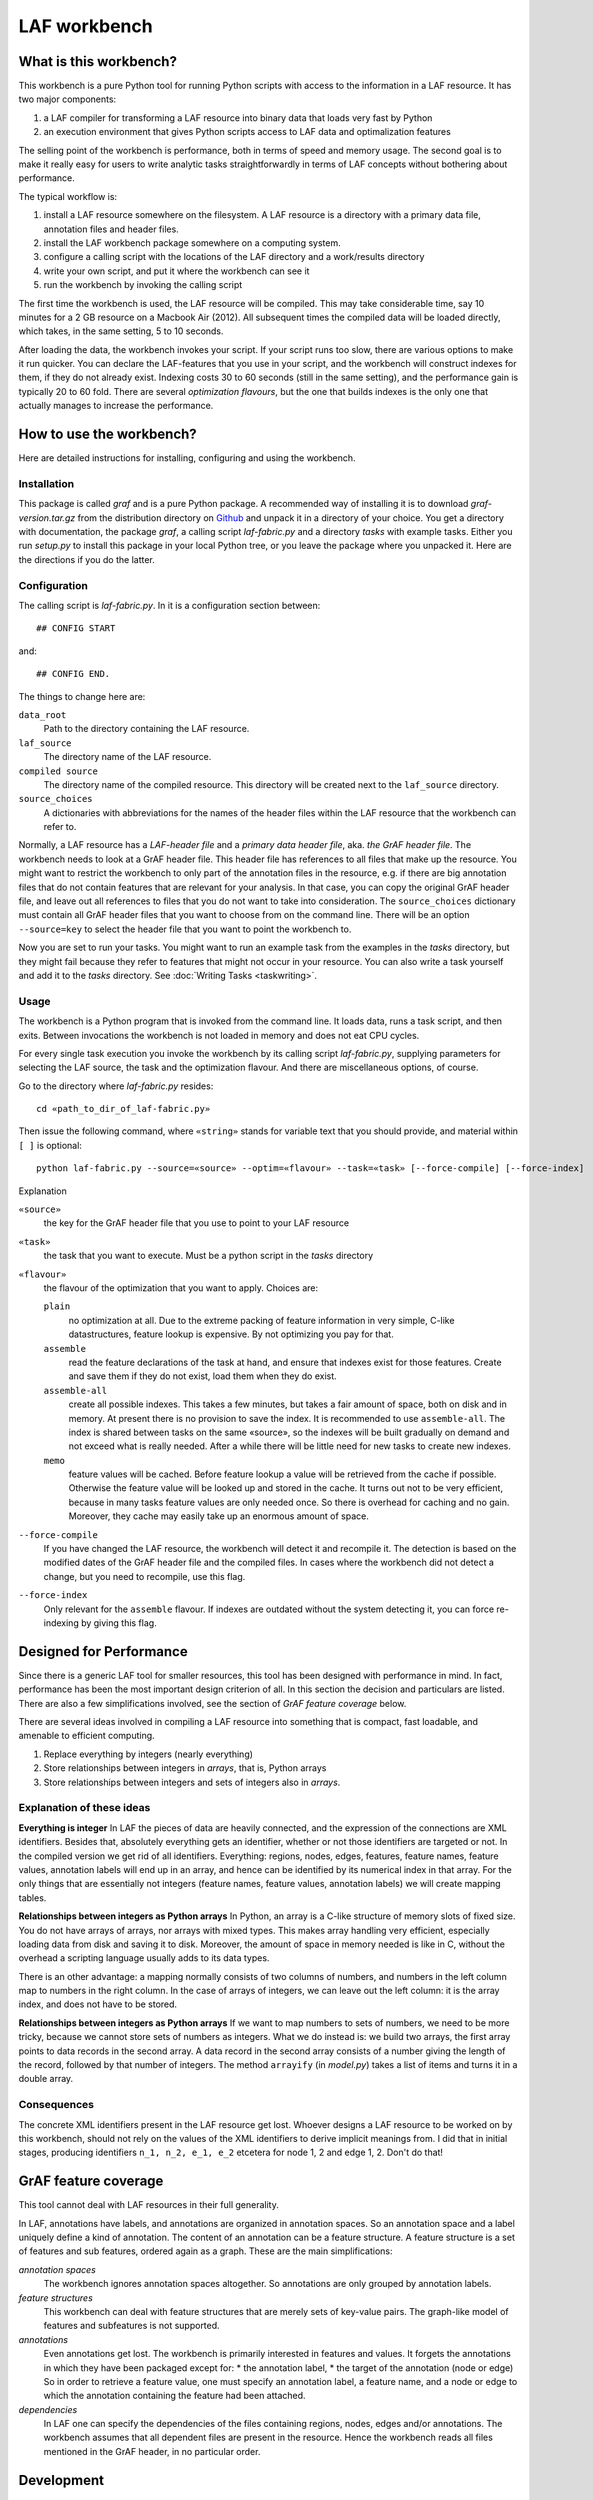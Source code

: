 LAF workbench
=============

What is this workbench?
-----------------------
This workbench is a pure Python tool for running Python scripts with access to the information in a LAF resource.
It has two major components:

#. a LAF compiler for transforming a LAF resource into binary data that loads very fast by Python
#. an execution environment that gives Python scripts access to LAF data and optimalization features

The selling point of the workbench is performance, both in terms of speed and memory usage.
The second goal is to make it really easy for users to write analytic tasks straightforwardly in terms of LAF concepts
without bothering about performance.

The typical workflow is:

#. install a LAF resource somewhere on the filesystem. A LAF resource is a directory with a primary data file, annotation files and header files.
#. install the LAF workbench package somewhere on a computing system.
#. configure a calling script with the locations of the LAF directory and a work/results directory
#. write your own script, and put it where the workbench can see it
#. run the workbench by invoking the calling script

The first time the workbench is used, the LAF resource will be compiled. This may take considerable time, say 10 minutes for a 2 GB resource on a Macbook Air (2012).
All subsequent times the compiled data will be loaded directly, which takes, in the same setting, 5 to 10 seconds.

After loading the data, the workbench invokes your script. If your script runs too slow, there are various options to make it run quicker. You can declare the LAF-features that you use in your script, and the workbench will construct indexes for them, if they do not already exist. Indexing costs 30 to 60 seconds (still in the same setting), and the performance gain is typically 20 to 60 fold. There are several *optimization flavours*, but the one that builds indexes is the only one that actually manages to increase the performance.

How to use the workbench?
-------------------------
Here are detailed instructions for installing, configuring and using the workbench.

Installation
^^^^^^^^^^^^
This package is called *graf* and is a pure Python package. A recommended way of installing it is to download *graf-version.tar.gz* from the distribution directory on  `Github <https://github.com/dirkroorda/laf-fabric/tree/master/dist>`_ and unpack it in a directory of your choice. You get a directory with documentation, the package *graf*, a calling script *laf-fabric.py* and a directory *tasks* with example tasks. Either you run *setup.py* to install this package in your local Python tree, or you leave the package where you unpacked it. Here are the directions if you do the latter.

Configuration
^^^^^^^^^^^^^
The calling script is *laf-fabric.py*. In it is a configuration section between::

	## CONFIG START

and::

	## CONFIG END.

The things to change here are:

``data_root``
	Path to the directory containing the LAF resource. 

``laf_source``
	The directory name of the LAF resource.

``compiled source``
	The directory name of the compiled resource. This directory will be created next to the ``laf_source`` directory.

``source_choices``
	A dictionaries with abbreviations for the names of the header files within the LAF resource that the workbench can refer to.

Normally, a LAF resource has a *LAF-header file* and a *primary data header file*, aka. *the GrAF header file*. The workbench needs to look at a GrAF header file.
This header file has references to all files that make up the resource. You might want to restrict the workbench to only part of the annotation files in the resource, e.g. if there are big annotation files that do not contain features that are relevant for your analysis. In that case, you can copy the original GrAF header file, and leave out all references to files that you do not want to take into consideration. The ``source_choices`` dictionary must contain all GrAF header files that you want to choose from on the command line. There will be an option ``--source=key`` to select the header file that you want to point the workbench to.

Now you are set to run your tasks. You might want to run an example task from the examples in the *tasks* directory, but they might fail because they refer to features that might not occur in your resource. You can also write a task yourself and add it to the *tasks* directory. See :doc:`Writing Tasks <taskwriting>`.

Usage
^^^^^
The workbench is a Python program that is invoked from the command line. It loads data, runs a task script, and then exits. Between invocations the workbench is not loaded in memory and does not eat CPU cycles.

For every single task execution you invoke the workbench by its calling script *laf-fabric.py*, supplying parameters for selecting the LAF source, the task and the optimization flavour. And there are miscellaneous options, of course. 

Go to the directory where *laf-fabric.py* resides::

	cd «path_to_dir_of_laf-fabric.py»

Then issue the following command, where ``«string»`` stands for variable text that you should provide, and material within ``[ ]`` is optional::

	python laf-fabric.py --source=«source» --optim=«flavour» --task=«task» [--force-compile] [--force-index]

Explanation

``«source»``
	the key for the GrAF header file that you use to point to your LAF resource
``«task»``
	the task that you want to execute. Must be a python script in the *tasks* directory
``«flavour»``
	the flavour of the optimization that you want to apply. Choices are:

	``plain``
		no optimization at all. Due to the extreme packing of feature information in very simple, C-like datastructures, feature lookup is expensive. By not optimizing you pay for that.
	``assemble``
		read the feature declarations of the task at hand, and ensure that indexes exist for those features. Create and save them if they do not exist, load them when they do exist.
	``assemble-all``
		create all possible indexes. This takes a few minutes, but takes a fair amount of space, both on disk and in memory. At present there is no provision to save the index. It is recommended to use ``assemble-all``. The index is shared between tasks on the same «source», so the indexes will be built gradually on demand and not exceed what is really needed. After a while there will be little need for new tasks to create new indexes.
	``memo``
		feature values will be cached. Before feature lookup a value will be retrieved from the cache if possible. Otherwise the feature value will be looked up and stored in the cache. It turns out not to be very efficient, because in many tasks feature values are only needed once. So there is overhead for caching and no gain. Moreover, they cache may easily take up an enormous amount of space. 

``--force-compile``
	If you have changed the LAF resource, the workbench will detect it and recompile it. The detection is based on the modified dates of the GrAF header file and the compiled files. In cases where the workbench did not detect a change, but you need to recompile, use this flag.

``--force-index``
	Only relevant for the ``assemble`` flavour. If indexes are outdated without the system detecting it, you can force re-indexing by giving this flag.

Designed for Performance
------------------------
Since there is a generic LAF tool for smaller resources, this tool has been designed with performance in mind. 
In fact, performance has been the most important design criterion of all. In this section the decision and particulars are listed. There are also a few simplifications involved, see the section of *GrAF feature coverage* below.

There are several ideas involved in compiling a LAF resource into something that is compact, fast loadable, and amenable to efficient computing.

#. Replace everything by integers (nearly everything)
#. Store relationships between integers in *arrays*, that is, Python arrays
#. Store relationships between integers and sets of integers also in *arrays*.

Explanation of these ideas
^^^^^^^^^^^^^^^^^^^^^^^^^^
**Everything is integer**
In LAF the pieces of data are heavily connected, and the expression of the connections are XML identifiers. Besides that, absolutely everything gets an identifier, whether or not those identifiers are targeted or not. In the compiled version we get rid of all identifiers. Everything: regions, nodes, edges, features, feature names, feature values, annotation labels will end up in an array, and hence can be identified by its numerical index in that array. For the only things that are essentially not integers (feature names, feature values, annotation labels) we will create mapping tables.

**Relationships between integers as Python arrays**
In Python, an array is a C-like structure of memory slots of fixed size. You do not have arrays of arrays, nor arrays with mixed types. This makes array handling very efficient, especially loading data from disk and saving it to disk. Moreover, the amount of space in memory needed is like in C, without the overhead a scripting language usually adds to its data types.

There is an other advantage: a mapping normally consists of two columns of numbers, and numbers in the left column map to numbers in the right column. In the case of arrays of integers, we can leave out the left column: it is the array index, and does not have to be stored.

**Relationships between integers as Python arrays**
If we want to map numbers to sets of numbers, we need to be more tricky, because we cannot store sets of numbers as integers. What we do instead is: we build two arrays, the first array points to data records in the second array. A data record in the second array consists of a number giving the length of the record, followed by that number of integers. The method ``arrayify`` (in *model.py*) takes a list of items and turns it in a double array. 

Consequences
^^^^^^^^^^^^
The concrete XML identifiers present in the LAF resource get lost. Whoever designs a LAF resource to be worked on by this workbench, should not rely on the values of the XML identifiers to derive implicit meanings from. I did that in initial stages, producing identifiers ``n_1, n_2, e_1, e_2`` etcetera for node 1, 2 and edge 1, 2. Don't do that!

GrAF feature coverage
---------------------
This tool cannot deal with LAF resources in their full generality.

In LAF, annotations have labels, and annotations are organized in annotation spaces. So an annotation space and a label uniquely define a kind of annotation. The content of an annotation can be a feature structure. A feature structure is a set of features and sub features, ordered again as a graph.
These are the main simplifications:
	
*annotation spaces*
	The workbench ignores annotation spaces altogether. So annotations are only grouped by annotation labels.

*feature structures*
	This workbench can deal with feature structures that are merely sets of key-value pairs. The graph-like model of features and subfeatures is not supported.

*annotations*
	Even annotations get lost. The workbench is primarily interested in features and values. It forgets the annotations in which they have been packaged except for: 
	* the annotation label,
	* the target of the annotation (node or edge)
	So in order to retrieve a feature value, one must specify an annotation label, a feature name, and a node or edge to which the annotation containing the feature had been attached.

*dependencies*
	In LAF one can specify the dependencies of the files containing regions, nodes, edges and/or annotations. The workbench assumes that all dependent files are present in the resource. Hence the workbench reads all files mentioned in the GrAF header, in no particular order.
 

Development
-----------
Many reasonable candidates for an API have not yet been implemented. Basically we have only:

*node iterator*
	iterator that produces nodes in the order by which they are anchored to the primary data (which are linearly ordered)

*feature lookup*
	a function that gives the value of a feature attached by some annotation to some edge or node

Now Python does not have strict encapsulation of data structures, so by just inspecting the classes and objects you can reach out for all aspects of the LAF data that went into the compiled data. See the GrAF feature coverage for a specification of what data ends up in the compilation.
